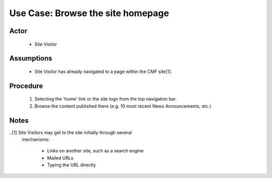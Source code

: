 Use Case:  Browse the site homepage
===================================

Actor
-----

  - Site Visitor

Assumptions
-----------

  - Site Visitor has already navigated to a page within the CMF
    site[1].

Procedure
---------

  1.  Selecting the 'home' link or the site logo
      from the top navigation bar.

  2.  Browse the content published there (e.g. 10 most recent
      News Announcements, etc.)

Notes
-----

..[1] Site Visitors may get to the site initially through several
      mechanisms:

        - Links on another site, such as a search engine

        - Mailed URLs

        - Typing the URL directly
